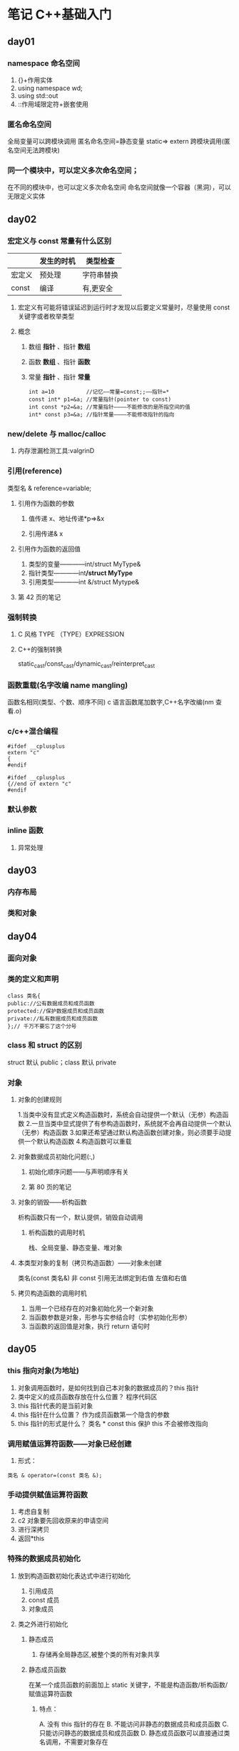 * 笔记 C++基础入门
:PROPERTIES:
:NOTER_DOCUMENT: 笔记.pdf
:NOTER_PAGE: 203
:END:
** day01
:PROPERTIES:
:NOTER_PAGE: 1
:END:
*** namespace 命名空间
:PROPERTIES:
:NOTER_PAGE: 14
:END:
1. {}+作用实体
2. using namespace wd;
3. using std::out
4. ::作用域限定符+嵌套使用
*** 匿名命名空间
:PROPERTIES:
:NOTER_PAGE: 21
:END:
全局变量可以跨模块调用
匿名命名空间=静态变量 static⇒
extern 跨模块调用(匿名空间无法跨模块)
*** 同一个模块中，可以定义多次命名空间；
:PROPERTIES:
:NOTER_PAGE: 24
:END:
在不同的模块中，也可以定义多次命名空间
命名空间就像一个容器（黑洞），可以无限定义实体
** day02
:PROPERTIES:
:NOTER_PAGE: 25
:END:
*** 宏定义与 const 常量有什么区别
:PROPERTIES:
:NOTER_PAGE: 27
:END:
|       | 发生的时机 | 类型检查  |
|-------+----------+----------|
| 宏定义 | 预处理    | 字符串替换 |
| const | 编译      | 有,更安全 |
**** 宏定义有可能将错误延迟到运行时才发现以后要定义常量时，尽量使用 const 关键字或者枚举类型
**** 概念
***** 数组 *指针* 、指针 *数组*
***** 函数 *数组* 、指针 *函数*
***** 常量 *指针* 、指针 *常量*
[[file:./mainImage/_20230424_133934_7Ao0g2.png]]
#+BEGIN_SRC c++
  int a=10          //记忆——常量=const;;——指针=*
  const int* p1=&a; //常量指针(pointer to const)
  int const *p2=&a; //常量指针————不能修改的是所指空间的值
  int* const p3=&a; //指针常量————不能修改指针的指向
#+END_SRC
*** new/delete 与 malloc/calloc 
:PROPERTIES:
:NOTER_PAGE: 31
:HIGHLIGHT: #s(pdf-highlight 31 ((0.4119318181818182 0.14141414141414144 0.17045454545454547 0.13636363636363638)))
:END:
**** 内存泄漏检测工具:valgrinD
*** 引用(reference)
:PROPERTIES:
:NOTER_PAGE: 34
:END:
类型名 & reference=variable;
**** 引用作为函数的参数
***** 值传递 x、地址传递*p⇒&x
***** 引用传递& x
**** 引用作为函数的返回值
:PROPERTIES:
:NOTER_PAGE: 40
:END:
1. 类型的变量————int/struct MyType&
2. 指针类型————int*/struct MyType*
3. 引用类型————int &/struct Mytype&
**** 第 42 页的笔记
*** 强制转换
:PROPERTIES:
:NOTER_PAGE: 42
:END:
****  C 风格 TYPE （TYPE）EXPRESSION
**** C++的强制转换
static_cast/const_cast/dynamic_cast/reinterpret_cast
*** 函数重载(名字改编 name mangling)
:PROPERTIES:
:NOTER_PAGE: 44
:END:
函数名相同(类型、个数、顺序不同)
c 语言函数尾加数字,C++名字改编(nm 查看.o)
*** c/c++混合编程
:PROPERTIES:
:NOTER_PAGE: 49
:END:
#+begin_src c++
  #ifdef __cplusplus
  extern "c"
  {
  #endif
  
  #ifdef __cplusplus
  {//end of extern "c"
  #endif
#+end_src
*** 默认参数
:PROPERTIES:
:NOTER_PAGE: 50
:END:
*** inline 函数
:PROPERTIES:
:NOTER_PAGE: 52
:END:
******* 异常处理
** day03
:PROPERTIES:
:NOTER_PAGE: 54
:END:
*** 内存布局
:PROPERTIES:
:NOTER_PAGE: 55
:END:
*** 类和对象
:PROPERTIES:
:NOTER_PAGE: 58
:END:
** day04
:PROPERTIES:
:NOTER_PAGE: 66
:END:
*** 面向对象
:PROPERTIES:
:NOTER_PAGE: 70
:END:
*** 类的定义和声明
:PROPERTIES:
:NOTER_PAGE: 71
:END:
#+begin_src c++
class 类名{
public://公有数据成员和成员函数
protected://保护数据成员和成员函数
private://私有数据成员和成员函数
};// 千万不要忘了这个分号
#+end_src
*** class 和 struct 的区别
:PROPERTIES:
:NOTER_PAGE: 74
:END:
struct 默认 public；class 默认 private


*** 对象
**** 对象的创建规则
:PROPERTIES:
:NOTER_PAGE: 76
:END:
1.当类中没有显式定义构造函数时，系统会自动提供一个默认（无参）构造函数
2.一旦当类中显式提供了有参构造函数时，系统就不会再自动提供一个默认（无参）构造函数
3.如果还希望通过默认构造函数创建对象，则必须要手动提供一个默认构造函数
4.构造函数可以重载
**** 对象数据成员初始化问题(:,)
:PROPERTIES:
:NOTER_PAGE: 78
:END:
***** 初始化顺序问题——与声明顺序有关
:PROPERTIES:
:NOTER_PAGE: 79
:END:
***** 第 80 页的笔记
**** 对象的销毁——析构函数
:PROPERTIES:
:NOTER_PAGE: 80
:END:
析构函数只有一个，默认提供，销毁自动调用
***** 析构函数的调用时机
:PROPERTIES:
:NOTER_PAGE: 81
:END:
栈、全局变量、静态变量、堆对象
**** 本类型对象的复制（拷贝构造函数）——对象未创建
:PROPERTIES:
:NOTER_PAGE: 84
:END:
类名(const 类名&)
非 const 引用无法绑定到右值
左值和右值
**** 拷贝构造函数的调用时机
:PROPERTIES:
:NOTER_PAGE: 87
:END:
1. 当用一个已经存在的对象初始化另一个新对象
2. 当函数参数是对象，形参与实参结合时（实参初始化形参）
3. 当函数的返回值是对象，执行 return 语句时
** day05
:PROPERTIES:
:NOTER_PAGE: 90
:END:
*** this 指向对象(为地址)
:PROPERTIES:
:NOTER_PAGE: 117
:END:
1. 对象调用函数时，是如何找到自己本对象的数据成员的？this 指针
2. 类中定义的成员函数存放在什么位置？ 程序代码区
3. this 指针代表的是当前对象
4. this 指针在什么位置？ 作为成员函数第一个隐含的参数
5. this 指针的形式是什么？  类名 * const this  保护 this 不会被修改指向
*** 调用赋值运算符函数——对象已经创建
:PROPERTIES:
:NOTER_PAGE: 118
:END:
1. 形式：
#+begin_src 
类名 & operator=(const 类名 &);
#+end_src
*** 手动提供赋值运算符函数
1. 考虑自复制
2. c2 对象要先回收原来的申请空间
3. 进行深拷贝
4. 返回*this
*** 特殊的数据成员初始化
:PROPERTIES:
:NOTER_PAGE: 121
:END:
**** 放到构造函数初始化表达式中进行初始化
1. 引用成员
2. const 成员
3. 对象成员
**** 类之外进行初始化
***** 静态成员
:PROPERTIES:
:NOTER_PAGE: 123
:END:
1. 存储再全局静态区,被整个类的所有对象共享
***** 静态成员函数
   在某一个成员函数的前面加上 static 关键字，不能是构造函数/析构函数/赋值运算符函数
****** 特点：
A. 没有 this 指针的存在
B. 不能访问非静态的数据成员和成员函数
C.只能访问静态的数据成员和成员函数
D. 静态成员函数可以直接通过类名调用，不需要对象存在
**** const 成员函数
:PROPERTIES:
:NOTER_PAGE: 126
:END:
#+begin_src 
void print() const;
#+end_src
****** 特点
该成员函数不能修改数据成员，只能读取数据成员
**** 非 const 对象
:PROPERTIES:
:NOTER_PAGE: 127
:END:
+ 可以调用 const 成员函数
+ 如果类中只能提供一个版本的成员函数，则一定是 const 版本的
*** 单例模式
:PROPERTIES:
:NOTER_PAGE: 128
:END:
**** 1. 需求：一个类只能生成一个对象，且是唯一的对象
**** 解决方案：
   1.将构造函数私有化
   2.在类中定义一个静态的指向本类型的指针变量
   3.定义一个返回值为类指针的静态成员函数
**** 2. 应用场景：
A. 用单例模式替换全局变量
B. 读取配置文件（程序的输入）
C. 词典、网页库
*** 三合成原则
拷贝构造函数、赋值运算符函数、析构函数
只要手动定义其中的一个，另外的两个也需要手动定义
*** 字符串
**** C 风格
strlen/strcmp/strncmp/strchr/strstr/strcpy/strncpy/strcat/strncat
**** C++风格
:PROPERTIES:
:NOTER_PAGE: 131
:END:
std::string⇒basic_string
*** std::vector
:PROPERTIES:
:NOTER_PAGE: 133
:END:
*** new 表达式
:PROPERTIES:
:NOTER_PAGE: 137
:END:
*** delete 表达式
:PROPERTIES:
:NOTER_PAGE: 138
:END:
*** 创建栈、堆需要的条件
:PROPERTIES:
:NOTER_PAGE: 140
:END:
** day06 C++输入输出流
:PROPERTIES:
:NOTER_PAGE: 143
:END:
*** istream cin; //标准输入 0
:PROPERTIES:
:NOTER_PAGE: 148
:END:
ostream cout; //标准输出 1 
ostream cerr; //标准错误 2
*** 流都有四种状态
:PROPERTIES:
:NOTER_PAGE: 149
:END:
| goodbit | 有效状态，只有流有效时，才能正常使用 |
| badbit  | 表示系统级别的错误，无法恢复        |
| failbit | 表示发生了可以恢复的错误           |
| eofbit  | 到达了流的末尾                    |
*** 重置流的状态
:PROPERTIES:
:NOTER_PAGE: 151
:END:
1. 调用 clear 方法，进行重置
2. 清空缓冲区
** day07
:PROPERTIES:
:NOTER_PAGE: 155
:END:
*** 禁止隐式转换
:PROPERTIES:
:NOTER_PAGE: 163
:END:
[[file:./mainImage/_20230424_171733_gZ8zPI.png]]
*** 匿名对象
*** 缓冲区
:PROPERTIES:
:NOTER_PAGE: 174
:END:
**** 全缓冲区、行缓冲区、非缓冲区
*** cout/cerr/clog
*** 文件输入流 ifstream
:PROPERTIES:
:NOTER_PAGE: 177
:END:
**** 三种打开的方式
**** getline
*** 文件输出流 ofstream
:PROPERTIES:
:NOTER_PAGE: 179
:END:
*** 字符串 IO
:PROPERTIES:
:NOTER_PAGE: 183
:END:
1. istringstream       字符串输入流， 将字符串转换为其他类型
2. ostringstream     字符串输出流， 将其他类型转换为字符串
3. stringstream
** day08
:PROPERTIES:
:NOTER_PAGE: 187
:END:
*** 软件的安装
:PROPERTIES:
:NOTER_PAGE: 188
:END:
**** 命令行方式
**** 源码安装的方式
*** log4cpp 开源库
:PROPERTIES:
:NOTER_PAGE: 189
:END:
**** 编译时找不到库错误
**** 运行时找不到动态库的错误
*** 源码阅读工具
:PROPERTIES:
:NOTER_PAGE: 191
:END:
**** SlickEdit
**** SourceInsight
*** log4cpp
:PROPERTIES:
:NOTER_PAGE: 194
:END:
[[https://log4cpp.sourceforge.net/][官方文档]]
*** 回卷文件
:PROPERTIES:
:NOTER_PAGE: 202
:END:
* 笔记 day01-08
:PROPERTIES:
:NOTER_DOCUMENT: 笔记 day01-08.pdf
:NOTER_PAGE: 1
:END:
* 笔记day01-08
:PROPERTIES:
:NOTER_DOCUMENT: 笔记day01-08.pdf
:NOTER_PAGE: 1
:END:
